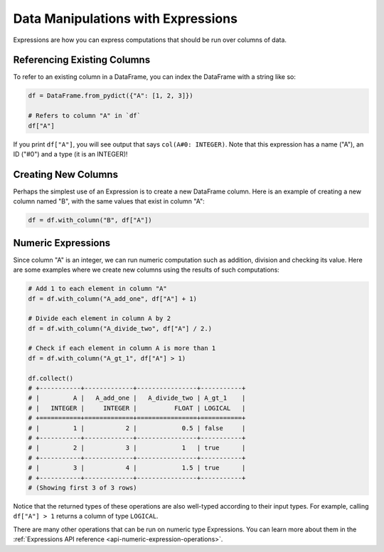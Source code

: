 Data Manipulations with Expressions
===================================

Expressions are how you can express computations that should be run over columns of data.

Referencing Existing Columns
----------------------------

To refer to an existing column in a DataFrame, you can index the DataFrame with a string like so:

.. code:: python

    df = DataFrame.from_pydict({"A": [1, 2, 3]})

    # Refers to column "A" in `df`
    df["A"]

If you print ``df["A"]``, you will see output that says ``col(A#0: INTEGER)``. Note that this expression has a name ("A"), an ID ("#0") and a type (it is an INTEGER)!

Creating New Columns
--------------------

Perhaps the simplest use of an Expression is to create a new DataFrame column. Here is an example of creating a new column named "B", with the same values that exist in column "A":

.. code:: python

    df = df.with_column("B", df["A"])

Numeric Expressions
-------------------

Since column "A" is an integer, we can run numeric computation such as addition, division and checking its value. Here are some examples where we create new columns using the results of such computations:

.. code:: python

    # Add 1 to each element in column "A"
    df = df.with_column("A_add_one", df["A"] + 1)

    # Divide each element in column A by 2
    df = df.with_column("A_divide_two", df["A"] / 2.)

    # Check if each element in column A is more than 1
    df = df.with_column("A_gt_1", df["A"] > 1)

    df.collect()
    # +-----------+-------------+----------------+-----------+
    # |         A |   A_add_one |   A_divide_two | A_gt_1    |
    # |   INTEGER |     INTEGER |          FLOAT | LOGICAL   |
    # +===========+=============+================+===========+
    # |         1 |           2 |            0.5 | false     |
    # +-----------+-------------+----------------+-----------+
    # |         2 |           3 |            1   | true      |
    # +-----------+-------------+----------------+-----------+
    # |         3 |           4 |            1.5 | true      |
    # +-----------+-------------+----------------+-----------+
    # (Showing first 3 of 3 rows)

Notice that the returned types of these operations are also well-typed according to their input types. For example, calling ``df["A"] > 1`` returns a column of type ``LOGICAL``.

There are many other operations that can be run on numeric type Expressions. You can learn more about them in the :ref:`Expressions API reference <api-numeric-expression-operations>`.
